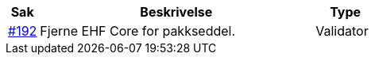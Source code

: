 :ruleurl-des: /ehf/rule/despatch-advice-1.0/

[cols="1,9,2", options="header"]
|===
| Sak | Beskrivelse | Type

| link:https://github.com/difi/vefa-validator-conf/issues/192[#192]
| Fjerne EHF Core for pakkseddel.
| Validator

|===
